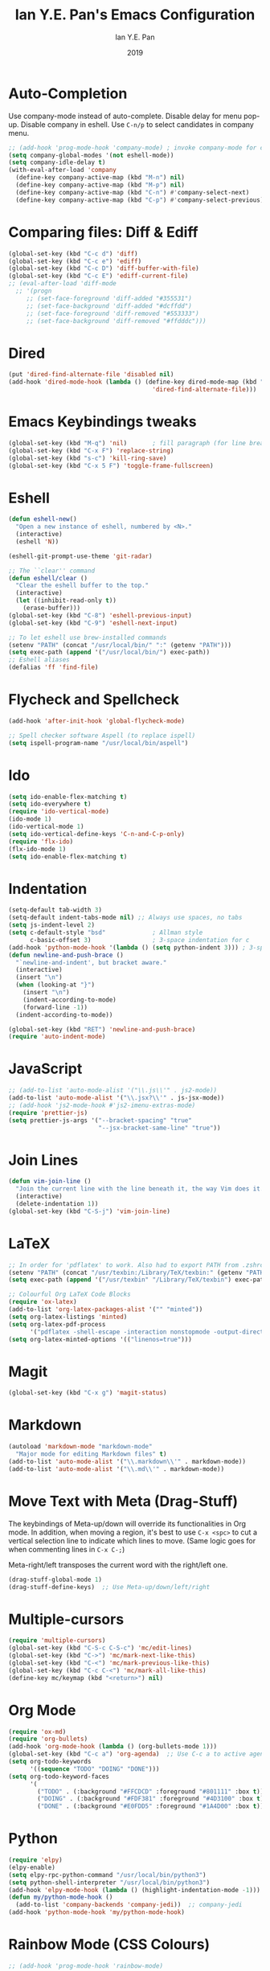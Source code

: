 #+Title: Ian Y.E. Pan's Emacs Configuration
#+Author: Ian Y.E. Pan
#+Date: 2019
* Auto-Completion
Use company-mode instead of auto-complete. Disable delay for menu pop-up. Disable company in eshell. Use ~C-n/p~ to select candidates in company menu.
#+BEGIN_SRC emacs-lisp
  ;; (add-hook 'prog-mode-hook 'company-mode) ; invoke company-mode for coding
  (setq company-global-modes '(not eshell-mode))
  (setq company-idle-delay t)
  (with-eval-after-load 'company
    (define-key company-active-map (kbd "M-n") nil)
    (define-key company-active-map (kbd "M-p") nil)
    (define-key company-active-map (kbd "C-n") #'company-select-next)
    (define-key company-active-map (kbd "C-p") #'company-select-previous))
#+END_SRC
* Comparing files: Diff & Ediff
#+BEGIN_SRC emacs-lisp
  (global-set-key (kbd "C-c d") 'diff)
  (global-set-key (kbd "C-c e") 'ediff)
  (global-set-key (kbd "C-c D") 'diff-buffer-with-file)
  (global-set-key (kbd "C-c E") 'ediff-current-file)
  ;; (eval-after-load 'diff-mode
    ;; '(progn
       ;; (set-face-foreground 'diff-added "#355531")
       ;; (set-face-background 'diff-added "#dcffdd")
       ;; (set-face-foreground 'diff-removed "#553333")
       ;; (set-face-background 'diff-removed "#ffdddc")))
#+END_SRC
* Dired
#+BEGIN_SRC emacs-lisp
  (put 'dired-find-alternate-file 'disabled nil)
  (add-hook 'dired-mode-hook (lambda () (define-key dired-mode-map (kbd "RET")
                                          'dired-find-alternate-file)))
#+END_SRC
* Emacs Keybindings tweaks
#+BEGIN_SRC emacs-lisp
  (global-set-key (kbd "M-q") 'nil)       ; fill paragraph (for line breaks)
  (global-set-key (kbd "C-x F") 'replace-string)
  (global-set-key (kbd "s-c") 'kill-ring-save)
  (global-set-key (kbd "C-x 5 F") 'toggle-frame-fullscreen)
    #+END_SRC
* Eshell
#+BEGIN_SRC emacs-lisp
  (defun eshell-new()
    "Open a new instance of eshell, numbered by <N>."
    (interactive)
    (eshell 'N))

  (eshell-git-prompt-use-theme 'git-radar)

  ;; The ``clear'' command
  (defun eshell/clear ()
    "Clear the eshell buffer to the top."
    (interactive)
    (let ((inhibit-read-only t))
      (erase-buffer)))
  (global-set-key (kbd "C-8") 'eshell-previous-input)
  (global-set-key (kbd "C-9") 'eshell-next-input)

  ;; To let eshell use brew-installed commands
  (setenv "PATH" (concat "/usr/local/bin/" ":" (getenv "PATH")))
  (setq exec-path (append '("/usr/local/bin/") exec-path))
  ;; Eshell aliases
  (defalias 'ff 'find-file)
#+END_SRC
* Flycheck and Spellcheck
#+BEGIN_SRC emacs-lisp
  (add-hook 'after-init-hook 'global-flycheck-mode)

  ;; Spell checker software Aspell (to replace ispell)
  (setq ispell-program-name "/usr/local/bin/aspell")
#+END_SRC
* Ido
#+BEGIN_SRC emacs-lisp
  (setq ido-enable-flex-matching t)
  (setq ido-everywhere t)
  (require 'ido-vertical-mode)
  (ido-mode 1)
  (ido-vertical-mode 1)
  (setq ido-vertical-define-keys 'C-n-and-C-p-only)
  (require 'flx-ido)
  (flx-ido-mode 1)
  (setq ido-enable-flex-matching t)
#+END_SRC
* Indentation
#+BEGIN_SRC emacs-lisp
  (setq-default tab-width 3)
  (setq-default indent-tabs-mode nil) ;; Always use spaces, no tabs
  (setq js-indent-level 2)
  (setq c-default-style "bsd"             ; Allman style
        c-basic-offset 3)                 ; 3-space indentation for c
  (add-hook 'python-mode-hook '(lambda () (setq python-indent 3))) ; 3-space-indentation for python
  (defun newline-and-push-brace ()
    "`newline-and-indent', but bracket aware."
    (interactive)
    (insert "\n")
    (when (looking-at "}")
      (insert "\n")
      (indent-according-to-mode)
      (forward-line -1))
    (indent-according-to-mode))

  (global-set-key (kbd "RET") 'newline-and-push-brace)
  (require 'auto-indent-mode)
#+END_SRC
* JavaScript
#+BEGIN_SRC emacs-lisp
  ;; (add-to-list 'auto-mode-alist '("\\.js\\'" . js2-mode))
  (add-to-list 'auto-mode-alist '("\\.jsx?\\'" . js-jsx-mode))
  ;; (add-hook 'js2-mode-hook #'js2-imenu-extras-mode)
  (require 'prettier-js)
  (setq prettier-js-args '("--bracket-spacing" "true"
                           "--jsx-bracket-same-line" "true"))
#+END_SRC
* Join Lines
#+BEGIN_SRC emacs-lisp
  (defun vim-join-line ()
    "Join the current line with the line beneath it, the way Vim does it."
    (interactive)
    (delete-indentation 1))
  (global-set-key (kbd "C-S-j") 'vim-join-line)
#+END_SRC
* LaTeX
#+BEGIN_SRC emacs-lisp
  ;; In order for 'pdflatex' to work. Also had to export PATH from .zshrc
  (setenv "PATH" (concat "/usr/texbin:/Library/TeX/texbin:" (getenv "PATH")))
  (setq exec-path (append '("/usr/texbin" "/Library/TeX/texbin") exec-path))

  ;; Colourful Org LaTeX Code Blocks
  (require 'ox-latex)
  (add-to-list 'org-latex-packages-alist '("" "minted"))
  (setq org-latex-listings 'minted)
  (setq org-latex-pdf-process
        '("pdflatex -shell-escape -interaction nonstopmode -output-directory %o %f"))
  (setq org-latex-minted-options '(("linenos=true")))
#+END_SRC
* Magit
#+BEGIN_SRC emacs-lisp
  (global-set-key (kbd "C-x g") 'magit-status)
#+END_SRC
* Markdown
#+BEGIN_SRC emacs-lisp
  (autoload 'markdown-mode "markdown-mode"
    "Major mode for editing Markdown files" t)
  (add-to-list 'auto-mode-alist '("\\.markdown\\'" . markdown-mode))
  (add-to-list 'auto-mode-alist '("\\.md\\'" . markdown-mode))
#+END_SRC

* Move Text with Meta (Drag-Stuff)
 The keybindings of Meta-up/down will override its functionalities in Org mode. In addition, when moving a region, it's best to use ~C-x <spc>~ to cut a vertical selection line to indicate which lines to move. (Same logic goes for when commenting lines in ~C-x C-;~)

 Meta-right/left transposes the current word with the right/left one.
#+BEGIN_SRC emacs-lisp
  (drag-stuff-global-mode 1)
  (drag-stuff-define-keys)  ;; Use Meta-up/down/left/right
#+END_SRC
* Multiple-cursors
#+BEGIN_SRC emacs-lisp
  (require 'multiple-cursors)
  (global-set-key (kbd "C-S-c C-S-c") 'mc/edit-lines)
  (global-set-key (kbd "C->") 'mc/mark-next-like-this)
  (global-set-key (kbd "C-<") 'mc/mark-previous-like-this)
  (global-set-key (kbd "C-c C-<") 'mc/mark-all-like-this)
  (define-key mc/keymap (kbd "<return>") nil)
#+END_SRC
* Org Mode
#+BEGIN_SRC emacs-lisp
  (require 'ox-md)
  (require 'org-bullets)
  (add-hook 'org-mode-hook (lambda () (org-bullets-mode 1)))
  (global-set-key (kbd "C-c a") 'org-agenda)  ;; Use C-c a to active agenda
  (setq org-todo-keywords
        '((sequence "TODO" "DOING" "DONE")))
  (setq org-todo-keyword-faces
        '(
          ("TODO" . (:background "#FFCDCD" :foreground "#801111" :box t))
          ("DOING" . (:background "#FDF381" :foreground "#4D3100" :box t))
          ("DONE" . (:background "#E0FDD5" :foreground "#1A4D00" :box t))))
#+END_SRC
* Python
#+BEGIN_SRC emacs-lisp
  (require 'elpy)
  (elpy-enable)
  (setq elpy-rpc-python-command "/usr/local/bin/python3")
  (setq python-shell-interpreter "/usr/local/bin/python3")
  (add-hook 'elpy-mode-hook (lambda () (highlight-indentation-mode -1)))
  (defun my/python-mode-hook ()
    (add-to-list 'company-backends 'company-jedi))  ;; company-jedi
  (add-hook 'python-mode-hook 'my/python-mode-hook)
#+END_SRC
* Rainbow Mode (CSS Colours)
#+BEGIN_SRC emacs-lisp
  ;; (add-hook 'prog-mode-hook 'rainbow-mode)
#+END_SRC
* Registers
#+BEGIN_SRC emacs-lisp
  (set-register ?e '(file . "~/.emacs.d/init.el"))
  (set-register ?o '(file . "~/.emacs.d/config.org"))
  (set-register ?c '(file . "~/.emacs.d/custom.el"))
  (set-register ?r '(file . "~/.emacs.d/themes/tronlegacy-theme.el"))
#+END_SRC
* Self-Defined Macros
#+BEGIN_SRC emacs-lisp
  (fset 'make-word-italics
     (lambda (&optional arg) "Keyboard macro."
       (interactive "p") (kmacro-exec-ring-item '([47 escape 102 47] 0 "%d") arg)))
  (global-set-key (kbd "C-x C-k I") 'make-word-italics)
#+END_SRC
* Smart Parentheses
#+BEGIN_SRC emacs-lisp
  ;; (smartparens-global-mode 1)
  (setq show-paren-delay 0)
  (show-paren-mode 1)
#+END_SRC
* Smex
#+BEGIN_SRC emacs-lisp
  (require 'smex)
  (global-set-key (kbd "M-x") 'smex)
#+END_SRC
* Smooth Scrolling
Added "-aggressively" to prevent the cursor to jump around when user scrolls.
#+BEGIN_SRC emacs-lisp
  (require 'smooth-scrolling)
  (smooth-scrolling-mode 1)
  (setq scroll-margin 1
        smooth-scroll-margin 1
        scroll-conservatively 0
        scroll-up-aggressively 0.01
        scroll-down-aggressively 0.01)
  (setq-default scroll-up-aggressively 0.01
                scroll-down-aggressively 0.01)
#+END_SRC
* Start-up
** Set my Username
#+BEGIN_SRC emacs-lisp
  (setq user-full-name "Ian Y.E. Pan")
#+END_SRC
** Always start the server (emacsclient)
#+BEGIN_SRC emacs-lisp
  (server-start)
#+END_SRC
** Better looks and defaults
*** Treat a region like a typical text selection (allow replacing of the active region by just typing text)
#+BEGIN_SRC emacs-lisp
  (delete-selection-mode 1)
#+END_SRC
*** Setting frame title format to include the path of the current visiting file.		
#+BEGIN_SRC emacs-lisp		
  (setq frame-title-format		
        '((:eval (if (buffer-file-name)		
                     (abbreviate-file-name (buffer-file-name))		
                   "%b"))))		
  ;; Title bar match theme
  (when (eq system-type 'darwin) (ns-auto-titlebar-mode))
#+END_SRC
*** Line height (for better readability)
#+BEGIN_SRC emacs-lisp
  ;; Set the padding between lines
  (defvar line-padding 0)                 ; change value from 0 - 3
  (defun add-line-padding ()
    "Add extra padding between lines"
    (let ((overlays (overlays-at (point-min))))
      (while overlays
        (let ((overlay (car overlays)))
          (if (overlay-get overlay 'is-padding-overlay)
              (delete-overlay overlay)))
        (setq overlays (cdr overlays))))
    (let ((padding-overlay (make-overlay (point-min) (point-max))))
      (overlay-put padding-overlay 'is-padding-overlay t)
      (overlay-put padding-overlay 'line-spacing (* .1 line-padding))
      (overlay-put padding-overlay 'line-height (+ 1 (* .1 line-padding))))
    (setq mark-active nil))

  (add-hook 'buffer-list-update-hook 'add-line-padding)
#+END_SRC
*** Mode-line tweaks
#+BEGIN_SRC emacs-lisp
  (minions-mode 1)
#+END_SRC
*** Improving / Cleaning up the UI.
#+BEGIN_SRC emacs-lisp
  (setq inhibit-splash-screen t)
  (setq ring-bell-function 'ignore)
  (tool-bar-mode -1)
  (menu-bar-mode -1)
  (scroll-bar-mode -1)
  (blink-cursor-mode t)
  (column-number-mode t)
  (add-hook 'prog-mode-hook 'highlight-numbers-mode)
  (add-hook 'prog-mode-hook 'highlight-operators-mode)
  (add-hook 'prog-mode-hook 'hes-mode)    ;; highlight escape sequences
  (add-hook 'prog-mode-hook 'whitespace-cleanup-mode)
#+END_SRC
** Making *scratch* always there!
Default to org-mode for *scratch* buffer
#+BEGIN_SRC emacs-lisp
  (setq initial-major-mode 'org-mode)
  (with-current-buffer
      (get-buffer-create "*scratch*") (org-mode)
      (make-local-variable 'kill-buffer-query-functions)
      (add-hook 'kill-buffer-query-functions 'kill-scratch-buffer))
  (setq initial-scratch-message "# Welcome back to Emacs, Ian Y.E. Pan
  # Here's the scratch buffer for quick notes\n\n")
  (defun kill-scratch-buffer ()
    (set-buffer (get-buffer-create "*scratch*"))
    (remove-hook 'kill-buffer-query-functions 'kill-scratch-buffer)
    (kill-buffer (current-buffer))
    (set-buffer (get-buffer-create "*scratch*")) (org-mode)
    (make-local-variable 'kill-buffer-query-functions)
    (add-hook 'kill-buffer-query-functions 'kill-scratch-buffer) nil)
#+END_SRC
** Column-80 Rule
#+BEGIN_SRC emacs-lisp
(add-hook 'prog-mode-hook 'column-enforce-mode)
(setq column-enforce-column 79)
#+END_SRC
** Syntax highlight
#+BEGIN_SRC emacs-lisp
  (global-font-lock-mode t)
#+END_SRC
** No Backup~ Files
#+BEGIN_SRC emacs-lisp
  (setq make-backup-files nil)
#+END_SRC
** Word-Wrapping & Indicating Empty Lines
#+BEGIN_SRC emacs-lisp
  (global-visual-line-mode t)
  (setq-default indicate-empty-lines t)
#+END_SRC
* Transparent Emacs
Use ~C-c t~ to toggle transparency
#+BEGIN_SRC emacs-lisp
  (defun toggle-transparency ()
    (interactive)
    (let ((alpha (frame-parameter nil 'alpha)))
      (set-frame-parameter
       nil 'alpha
       (if (eql (cond ((numberp alpha) alpha)
                      ((numberp (cdr alpha)) (cdr alpha))
                      ;; Also handle undocumented (<active> <inactive>) form.
                      ((numberp (cadr alpha)) (cadr alpha)))
                100)
           '(85 . 85) '(100 . 100)))))
  (global-set-key (kbd "C-c t") 'toggle-transparency)
#+END_SRC
* Views and Windows
** Toggle View
#+BEGIN_SRC emacs-lisp
  (defun toggle-window-split ()
    (interactive)
    (if (= (count-windows) 2)
        (let* ((this-win-buffer (window-buffer))
               (next-win-buffer (window-buffer (next-window)))
               (this-win-edges (window-edges (selected-window)))
               (next-win-edges (window-edges (next-window)))
               (this-win-2nd (not (and (<= (car this-win-edges)
                                           (car next-win-edges))
                                       (<= (cadr this-win-edges)
                                           (cadr next-win-edges)))))
               (splitter
                (if (= (car this-win-edges)
                       (car (window-edges (next-window))))
                    'split-window-horizontally
                  'split-window-vertically)))
          (delete-other-windows)
          (let ((first-win (selected-window)))
            (funcall splitter)
            (if this-win-2nd (other-window 1))
            (set-window-buffer (selected-window) this-win-buffer)
            (set-window-buffer (next-window) next-win-buffer)
            (select-window first-win)
            (if this-win-2nd (other-window 1))))))
  (global-set-key (kbd "C-x 4 5") 'toggle-window-split)
#+END_SRC
** Split window and follow
#+BEGIN_SRC emacs-lisp
  (defun split-and-follow-horizontally ()
    (interactive)
    (split-window-below)
    (other-window 1))
  (global-set-key (kbd "C-x 2") 'split-and-follow-horizontally)
  (defun split-and-follow-vertically ()
    (interactive)
    (split-window-right)
    (other-window 1))
  (global-set-key (kbd "C-x 3") 'split-and-follow-vertically)
#+END_SRC
* Vimrc Mode
#+BEGIN_SRC emacs-lisp
  (require 'vimrc-mode)
  (add-to-list 'auto-mode-alist '("\\.vim\\(rc\\)?\\'" . vimrc-mode))
#+END_SRC
* Which-Key
#+BEGIN_SRC emacs-lisp
  (require 'which-key)
  (which-key-mode t)
#+END_SRC
* Yasnippets
#+BEGIN_SRC emacs-lisp
  (yas-global-mode 1)
#+END_SRC
